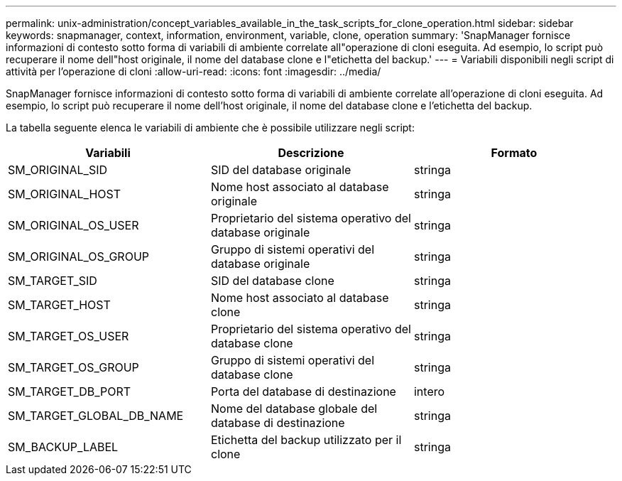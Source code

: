 ---
permalink: unix-administration/concept_variables_available_in_the_task_scripts_for_clone_operation.html 
sidebar: sidebar 
keywords: snapmanager, context, information, environment, variable, clone, operation 
summary: 'SnapManager fornisce informazioni di contesto sotto forma di variabili di ambiente correlate all"operazione di cloni eseguita. Ad esempio, lo script può recuperare il nome dell"host originale, il nome del database clone e l"etichetta del backup.' 
---
= Variabili disponibili negli script di attività per l'operazione di cloni
:allow-uri-read: 
:icons: font
:imagesdir: ../media/


[role="lead"]
SnapManager fornisce informazioni di contesto sotto forma di variabili di ambiente correlate all'operazione di cloni eseguita. Ad esempio, lo script può recuperare il nome dell'host originale, il nome del database clone e l'etichetta del backup.

La tabella seguente elenca le variabili di ambiente che è possibile utilizzare negli script:

|===
| Variabili | Descrizione | Formato 


 a| 
SM_ORIGINAL_SID
 a| 
SID del database originale
 a| 
stringa



 a| 
SM_ORIGINAL_HOST
 a| 
Nome host associato al database originale
 a| 
stringa



 a| 
SM_ORIGINAL_OS_USER
 a| 
Proprietario del sistema operativo del database originale
 a| 
stringa



 a| 
SM_ORIGINAL_OS_GROUP
 a| 
Gruppo di sistemi operativi del database originale
 a| 
stringa



 a| 
SM_TARGET_SID
 a| 
SID del database clone
 a| 
stringa



 a| 
SM_TARGET_HOST
 a| 
Nome host associato al database clone
 a| 
stringa



 a| 
SM_TARGET_OS_USER
 a| 
Proprietario del sistema operativo del database clone
 a| 
stringa



 a| 
SM_TARGET_OS_GROUP
 a| 
Gruppo di sistemi operativi del database clone
 a| 
stringa



 a| 
SM_TARGET_DB_PORT
 a| 
Porta del database di destinazione
 a| 
intero



 a| 
SM_TARGET_GLOBAL_DB_NAME
 a| 
Nome del database globale del database di destinazione
 a| 
stringa



 a| 
SM_BACKUP_LABEL
 a| 
Etichetta del backup utilizzato per il clone
 a| 
stringa

|===